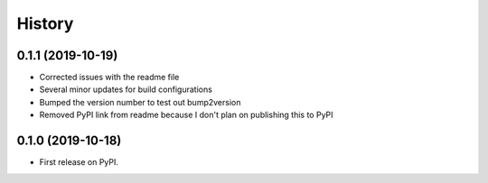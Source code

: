 =======
History
=======

0.1.1 (2019-10-19)
------------------

* Corrected issues with the readme file
* Several minor updates for build configurations
* Bumped the version number to test out bump2version
* Removed PyPI link from readme because I don't plan on publishing this to PyPI

0.1.0 (2019-10-18)
------------------

* First release on PyPI.

